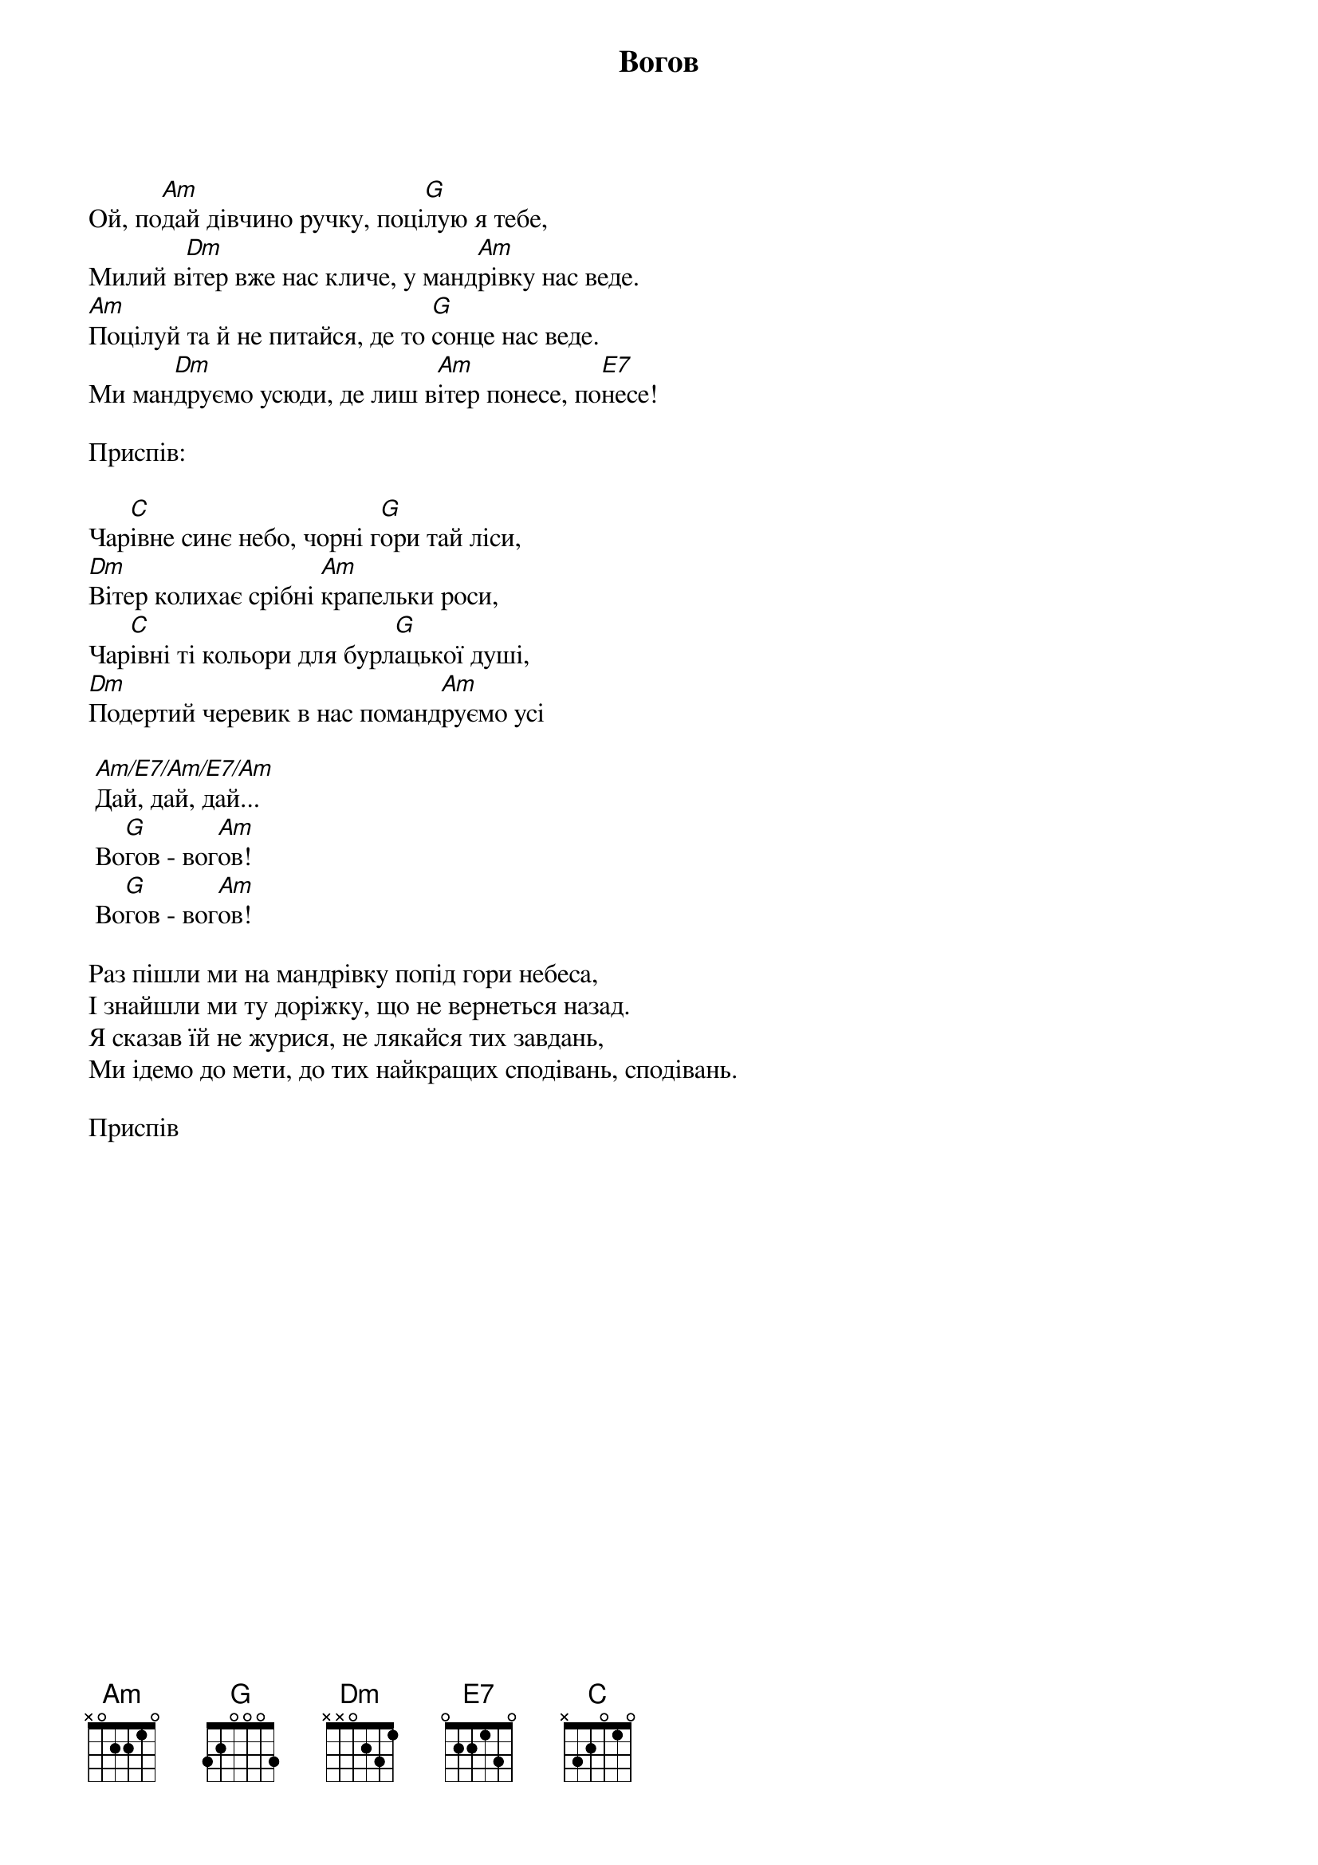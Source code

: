 {title: Вогов}
{meta: alt_title Ой, подай дівчино ручку}

Ой, по[Am]дай дівчино ручку, поці[G]лую я тебе,
Милий в[Dm]ітер вже нас кличе, у манд[Am]рівку нас веде.
[Am]Поцілуй та й не питайся, де то [G]сонце нас веде. 
Ми ман[Dm]друємо усюди, де лиш в[Am]ітер понесе, по[E7]несе!

<bold>Приспів:</bold>

Чар[C]івне синє небо, чорні г[G]ори тай ліси,
[Dm]Вітер колихає срібні [Am]крапельки роси,
Чар[C]івні ті кольори для бурл[G]ацької душі,
[Dm]Подертий черевик в нас поманд[Am]руємо усі

	[Am/E7/Am/E7/Am]Дай, дай, дай...
	Во[G]гов - вог[Am]ов!
	Во[G]гов - вог[Am]ов!
 
Раз пішли ми на мандрівку попід гори небеса,
І знайшли ми ту доріжку, що не вернеться назад.
Я сказав їй не журися, не лякайся тих завдань,
Ми ідемо до мети, до тих найкращих сподівань, сподівань.
 
<bold>Приспів</bold>